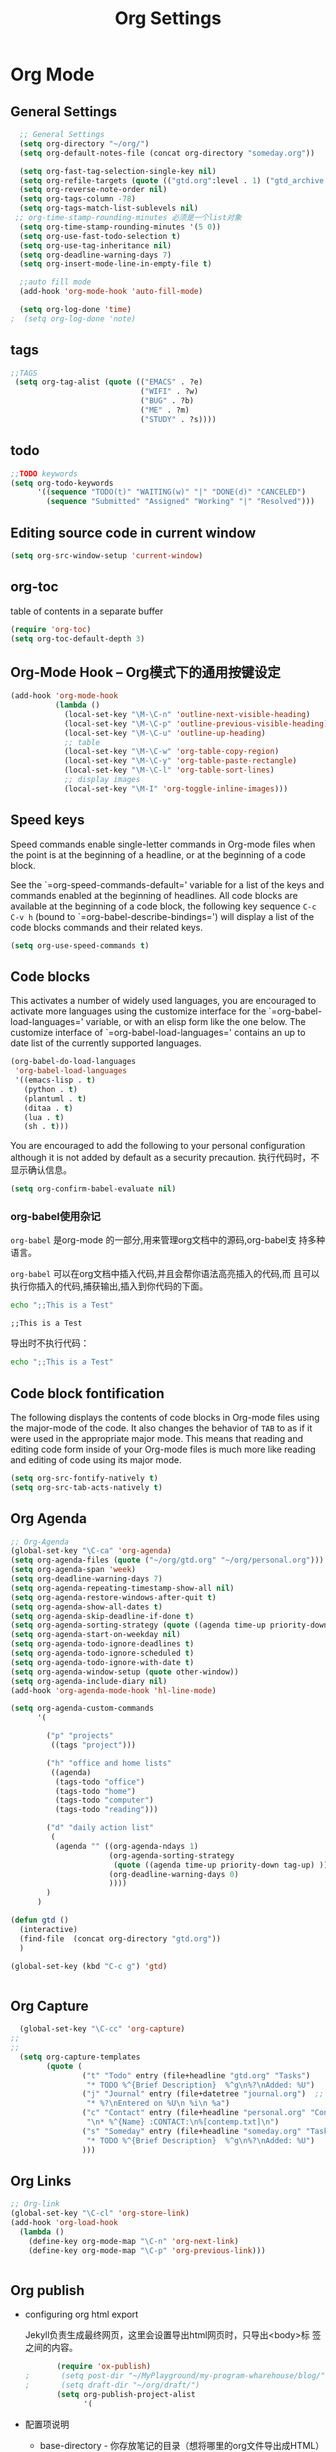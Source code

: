 #+TITLE: Org Settings
#+OPTIONS: toc:nil num:nil ^:nil

* Org Mode
** General Settings 
   #+BEGIN_SRC emacs-lisp
    ;; General Settings
    (setq org-directory "~/org/")
    (setq org-default-notes-file (concat org-directory "someday.org"))

    (setq org-fast-tag-selection-single-key nil)
    (setq org-refile-targets (quote (("gtd.org":level . 1) ("gtd_archive.org":maxlevel . 2) )))
    (setq org-reverse-note-order nil)
    (setq org-tags-column -78)
    (setq org-tags-match-list-sublevels nil)
   ;; org-time-stamp-rounding-minutes 必须是一个list对象
    (setq org-time-stamp-rounding-minutes '(5 0))
    (setq org-use-fast-todo-selection t)
    (setq org-use-tag-inheritance nil)
    (setq org-deadline-warning-days 7)
    (setq org-insert-mode-line-in-empty-file t)

    ;;auto fill mode
    (add-hook 'org-mode-hook 'auto-fill-mode)

    (setq org-log-done 'time)
  ;  (setq org-log-done 'note)

   #+END_SRC
** tags
   #+BEGIN_SRC emacs-lisp
      ;;TAGS
       (setq org-tag-alist (quote (("EMACS" . ?e)
                                   ("WIFI" . ?w)
                                   ("BUG" . ?b)
                                   ("ME" . ?m)
                                   ("STUDY" . ?s))))   
   #+END_SRC
** todo
   #+BEGIN_SRC emacs-lisp
         ;;TODO keywords
         (setq org-todo-keywords
               '((sequence "TODO(t)" "WAITING(w)" "|" "DONE(d)" "CANCELED")
                 (sequence "Submitted" "Assigned" "Working" "|" "Resolved")))   
   #+END_SRC
** Editing source code in current window
   #+BEGIN_SRC emacs-lisp
     (setq org-src-window-setup 'current-window)   
   #+END_SRC
** org-toc 
    table of contents in a separate buffer
    #+BEGIN_SRC emacs-lisp
      (require 'org-toc)
      (setq org-toc-default-depth 3)
    #+END_SRC

** Org-Mode Hook -- Org模式下的通用按键设定
   :PROPERTIES:
   :CUSTOM_ID: keybindings
   :END:
   #+begin_src emacs-lisp
  (add-hook 'org-mode-hook
            (lambda ()
              (local-set-key "\M-\C-n" 'outline-next-visible-heading)
              (local-set-key "\M-\C-p" 'outline-previous-visible-heading)
              (local-set-key "\M-\C-u" 'outline-up-heading)
              ;; table
              (local-set-key "\M-\C-w" 'org-table-copy-region)
              (local-set-key "\M-\C-y" 'org-table-paste-rectangle)
              (local-set-key "\M-\C-l" 'org-table-sort-lines)
              ;; display images
              (local-set-key "\M-I" 'org-toggle-inline-images)))
   #+end_src

** Speed keys
   :PROPERTIES:
   :CUSTOM_ID: speed-keys
   :END:
   Speed commands enable single-letter commands in Org-mode files when
   the point is at the beginning of a headline, or at the beginning of a
   code block.
   
   See the `=org-speed-commands-default=' variable for a list of the keys
   and commands enabled at the beginning of headlines.  All code blocks
   are available at the beginning of a code block, the following key
   sequence =C-c C-v h= (bound to `=org-babel-describe-bindings=') will
   display a list of the code blocks commands and their related keys.
   
   #+begin_src emacs-lisp
  (setq org-use-speed-commands t)
   #+end_src

** Code blocks
   :PROPERTIES:
   :CUSTOM_ID: babel
   :END:
   This activates a number of widely used languages, you are encouraged
   to activate more languages using the customize interface for the
   `=org-babel-load-languages=' variable, or with an elisp form like the
   one below.  The customize interface of `=org-babel-load-languages='
   contains an up to date list of the currently supported languages.
   #+begin_src emacs-lisp 
     (org-babel-do-load-languages
      'org-babel-load-languages
      '((emacs-lisp . t)
        (python . t)
        (plantuml . t)
        (ditaa . t)
        (lua . t)
        (sh . t)))
   #+end_src
   
   You are encouraged to add the following to your personal configuration
   although it is not added by default as a security precaution.
   执行代码时，不显示确认信息。
   #+begin_src emacs-lisp 
  (setq org-confirm-babel-evaluate nil)
   #+end_src

*** org-babel使用杂记

    =org-babel= 是org-mode 的一部分,用来管理org文档中的源码,org-babel支
    持多种语言。

    =org-babel= 可以在org文档中插入代码,并且会帮你语法高亮插入的代码,而
    且可以执行你插入的代码,捕获输出,插入到你代码的下面。

    #+BEGIN_SRC sh :exports both :results output
        echo ";;This is a Test"
    #+END_SRC

    #+RESULTS:
    : ;;This is a Test

    #+RESULTS

    导出时不执行代码：  

    #+BEGIN_SRC sh  :exports both :results output :eval no-export
       echo ";;This is a Test"
    #+END_SRC

** Code block fontification
   :PROPERTIES:
   :CUSTOM_ID: code-block-fontification
   :END:
   The following displays the contents of code blocks in Org-mode files
   using the major-mode of the code.  It also changes the behavior of
   =TAB= to as if it were used in the appropriate major mode.  This means
   that reading and editing code form inside of your Org-mode files is
   much more like reading and editing of code using its major mode.
   #+begin_src emacs-lisp
  (setq org-src-fontify-natively t)
  (setq org-src-tab-acts-natively t)
   #+end_src

** Org Agenda
   :PROPERTIES:
   :CUSTOM_ID: org-agenda-settings
   :END:
   #+BEGIN_SRC emacs-lisp
     ;; Org-Agenda
     (global-set-key "\C-ca" 'org-agenda)
     (setq org-agenda-files (quote ("~/org/gtd.org" "~/org/personal.org")))
     (setq org-agenda-span 'week)
     (setq org-deadline-warning-days 7)
     (setq org-agenda-repeating-timestamp-show-all nil)
     (setq org-agenda-restore-windows-after-quit t)
     (setq org-agenda-show-all-dates t)
     (setq org-agenda-skip-deadline-if-done t)
     (setq org-agenda-sorting-strategy (quote ((agenda time-up priority-down tag-up) (todo tag-up))))
     (setq org-agenda-start-on-weekday nil)
     (setq org-agenda-todo-ignore-deadlines t)
     (setq org-agenda-todo-ignore-scheduled t)
     (setq org-agenda-todo-ignore-with-date t)
     (setq org-agenda-window-setup (quote other-window))
     (setq org-agenda-include-diary nil)
     (add-hook 'org-agenda-mode-hook 'hl-line-mode)

     (setq org-agenda-custom-commands
           '(

             ("p" "projects"   
              ((tags "project")))

             ("h" "office and home lists"
              ((agenda)
               (tags-todo "office")
               (tags-todo "home")
               (tags-todo "computer")
               (tags-todo "reading")))

             ("d" "daily action list"
              (
               (agenda "" ((org-agenda-ndays 1)
                           (org-agenda-sorting-strategy
                            (quote ((agenda time-up priority-down tag-up) )))
                           (org-deadline-warning-days 0)
                           ))))
             )
           )

     (defun gtd ()
       (interactive)
       (find-file  (concat org-directory "gtd.org"))
       )

     (global-set-key (kbd "C-c g") 'gtd)


   #+END_SRC
** Org Capture
   :PROPERTIES:
   :CUSTOM_ID: org-capture-settings
   :END:
   #+BEGIN_SRC emacs-lisp
       (global-set-key "\C-cc" 'org-capture)
     ;;
     ;;
       (setq org-capture-templates
             (quote (
                     ("t" "Todo" entry (file+headline "gtd.org" "Tasks")  
                      "* TODO %^{Brief Description}  %^g\n%?\nAdded: %U")
                     ("j" "Journal" entry (file+datetree "journal.org")  ;; Things That I have done
                      "* %?\nEntered on %U\n %i\n %a")
                     ("c" "Contact" entry (file+headline "personal.org" "Contacts") ;; contacts info
                      "\n* %^{Name} :CONTACT:\n%[contemp.txt]\n")
                     ("s" "Someday" entry (file+headline "someday.org" "Tasks") ;;Things That I may consider  to do. 
                      "* TODO %^{Brief Description}  %^g\n%?\nAdded: %U")
                     )))

   #+END_SRC
   
** Org Links
   :PROPERTIES:
   :CUSTOM_ID: org-links-settings
   :END:
   #+BEGIN_SRC emacs-lisp
  ;; Org-link
  (global-set-key "\C-cl" 'org-store-link)
  (add-hook 'org-load-hook
    (lambda ()
      (define-key org-mode-map "\C-n" 'org-next-link)
      (define-key org-mode-map "\C-p" 'org-previous-link)))


   #+END_SRC

** Org publish
   :PROPERTIES:
   :CUSTOM_ID: org-publish-settings
   :END:

   - configuring org html export

     Jekyll负责生成最终网页，这里会设置导出html网页时，只导出<body>标
     签之间的内容。

     #+BEGIN_SRC emacs-lisp
       (require 'ox-publish)
;       (setq post-dir "~/MyPlayground/my-program-wharehouse/blog/")
;       (setq draft-dir "~/org/draft/")
       (setq org-publish-project-alist
             '(
     #+END_SRC

   - 配置项说明     

     - base-directory - 你存放笔记的目录（想将哪里的org文件导出成HTML）
     - base-extension - 导出的文件格式
     - publishing-directory - 导出HTML的目标目录
     - recursive - 设置为t会将子目录中的文件也导出
     - publishing-function - 使用哪个函数来进行publish
     - auto-sitemap - 自动生存sitemap
     - sitemap-sort-files - 我这里采用的是按照从新到旧的排列方式
     - sitemap-file-entry-format - 这里采用时间+标题的方式生成sitemap

     #+BEGIN_SRC emacs-lisp
       ("org-blog-posts"
               ;; Path to your org files.
               :base-directory "e:/documents/wifi/code/notes/"
               :base-extension "org"

               ;; Path to your Jekyll project.
               :publishing-directory "e:/documents/blog/_posts/2015/" 
               :recursive t
               :publishing-function org-html-publish-to-html
               :headline-levels 4 
               :html-extension "html"
               :time-stamp-file t
               :body-only t ;; Only export section between <body> </body>
       ;        :auto-sitemap t                ; Generate sitemap.org automagically...
       ;        :sitemap-filename "sitemap.org"  ; ... call it sitemap.org (it's the default)...
       ;        :sitemap-title "Sitemap"         ; ... with title 'Sitemap'.
       ;        :sitemap-sort-files anti-chronologically
       ;        :sitemap-file-entry-format "%d %t"
         )


     #+END_SRC

   - 对于图片，PDF，CSS等,只需要原样拷贝即可。 

     #+BEGIN_SRC emacs-lisp
        ;;just copy files from :base-directory to :publishing-directory
        ("org-blog-static"
         :base-directory "e:/documents/wifi/code/notes/images/"
         :base-extension "css\\|js\\|png\\|jpg\\|gif\\|pdf\\|mp3\\|ogg\\|swf"
         :publishing-directory "e:/documents/blog/images/2015/" 
         :recursive t
         :publishing-function org-publish-attachment)

     #+END_SRC

   - 定义发布任务  

     #+BEGIN_SRC emacs-lisp

           ("blog" :components ("org-blog-posts" "org-blog-static"))

       ))
     #+END_SRC

** org-bullets

     #+BEGIN_SRC emacs-lisp
       (use-package org-bullets
         :ensure t
         :config
         (add-hook 'org-mode-hook (lambda () (org-bullets-mode 1))))
     #+END_SRC
   - Fancy Todo States:
     #+BEGIN_SRC emacs-lisp
       (setq org-todo-keywords '((sequence "☛ TODO(t)" "|" "✔ DONE(d)")
       (sequence "⚑ WAITING(w)" "|")
       (sequence "|" "✘ CANCELED(c)")))     
     #+END_SRC

** Pomodoro(蕃茄工作法)

   - Activate the org-timer module :
     #+BEGIN_SRC emacs-lisp
       (add-to-list 'org-modules 'org-timer)
     #+END_SRC

   - Set a default value for the timer
     #+BEGIN_SRC emacs-lisp
       (setq org-timer-default-timer 25)
     #+END_SRC

   - Modify the org-clock-in so that a timer is started with the
     default value except if a timer is already started :
     #+BEGIN_SRC emacs-lisp
       (add-hook 'org-clock-in-hook (lambda ()
             (if (not org-timer-default-timer) 
             (org-timer-set-timer '(16)))))
     #+END_SRC

** Ditaa

   Ditaa is a command-line utility that converts diagrams drawn using
   ASCII art into bitmap graphics.
   
** [[https://github.com/howardabrams/demo-it][demoit]]

*** org-tree-slide-mode

    #+BEGIN_SRC emacs-lisp
      (fyj/package-install-if-needed 'org-tree-slide)
    #+END_SRC

    key binding:
    #+BEGIN_SRC emacs-lisp
      (define-key org-mode-map (kbd "<f8>") 'org-tree-slide-mode)
      (define-key org-mode-map (kbd "S-<f8>") 'org-tree-slide-skip-done-toggle)
    #+END_SRC

*** expand-region

    #+BEGIN_SRC emacs-lisp
      (fyj/package-install-if-needed 'expand-region)
    #+END_SRC

    key binding:
    #+BEGIN_SRC emacs-lisp
      (global-set-key (kbd "C-=") 'er/expand-region)
    #+END_SRC

*** fancy-narrow

    #+BEGIN_SRC emacs-lisp
      (fyj/package-install-if-needed 'fancy-narrow)
    #+END_SRC

